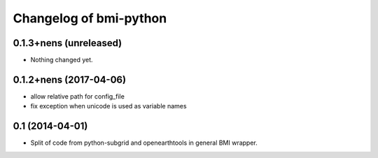 Changelog of bmi-python
===================================================

0.1.3+nens (unreleased)
-----------------------

- Nothing changed yet.


0.1.2+nens (2017-04-06)
-----------------------

- allow relative path for config_file
- fix exception when unicode is used as variable names


0.1 (2014-04-01)
----------------

- Split of code from python-subgrid and openearthtools in general BMI wrapper.
